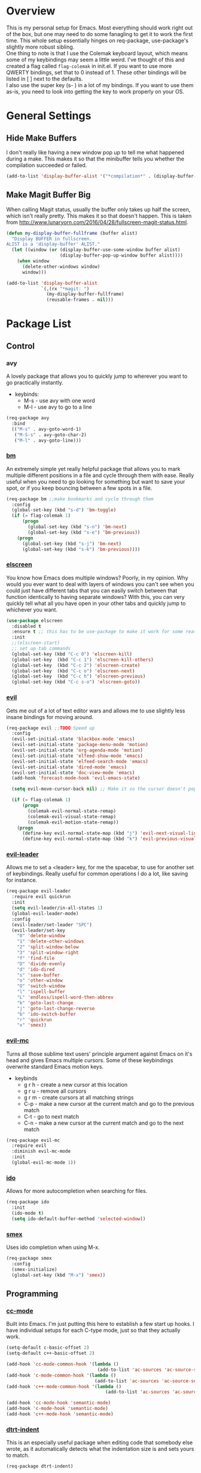 * Overview
This is my personal setup for Emacs. Most everything should work right out of the box, but one may need to do some fanagling to get it to work the first time.
This whole setup essentially hinges on req-package, use-package's slightly more robust sibling. \\
One thing to note is that I use the Colemak keyboard layout, which means some of my keybindings may seem a little weird. I've thought of this and created a flag called
=flag-colemak= in init.el. If you want to use more QWERTY bindings, set that to 0 instead of 1. These other bindings will be listed
in [ ] next to the defaults. \\
I also use the super key (s- ) in a lot of my bindings. If you want to use them as-is, you need to look into getting the key to work
properly on your OS.
* General Settings
** Hide Make Buffers
I don't really like having a new window pop up to tell me what happened during a make.
This makes it so that the minibuffer tells you whether the compilation succeeded or failed.

#+BEGIN_SRC emacs-lisp
  (add-to-list 'display-buffer-alist '("*compilation*" . (display-buffer-no-window)))
#+END_SRC
** Make Magit Buffer Big
When calling Magit status, usually the buffer only takes up half the screen, which isn't really pretty.
This makes it so that doesn't happen.
This is taken from http://www.lunaryorn.com/2016/04/28/fullscreen-magit-status.html.

#+BEGIN_SRC emacs-lisp
  (defun my-display-buffer-fullframe (buffer alist)
    "Display BUFFER in fullscreen.
  ALIST is a 'display-buffer' ALIST."
    (let ((window (or (display-buffer-use-some-window buffer alist)
                      (display-buffer-pop-up-window buffer alist))))
      (when window
        (delete-other-windows window)
        window)))

  (add-to-list 'display-buffer-alist
               `(,(rx "*magit: ")
                 (my-display-buffer-fullframe)
                 (reusable-frames . nil)))
#+END_SRC
* Package List
** Control
*** avy
A lovely package that allows you to quickly jump to wherever you want to go practically instantly.
- keybinds:
  + M-s - use avy with one word
  + M-l - use avy to go to a line
#+BEGIN_SRC emacs-lisp
  (req-package avy
    :bind
    (("M-s" . avy-goto-word-1)
     ("M-S-s" . avy-goto-char-2)
     ("M-l" . avy-goto-line)))
#+END_SRC
*** [[https://github.com/joodland/bm][bm]]
An extremely simple yet really helpful package that allows you to mark multiple different positions in a file and cycle through
them with ease. Really useful when you need to go looking for something but want to save your spot, or if you keep bouncing
between a few spots in a file.
#+BEGIN_SRC emacs-lisp
  (req-package bm ;;make bookmarks and cycle through them
    :config
    (global-set-key (kbd "s-d") 'bm-toggle)
    (if (= flag-colemak 1)
        (progn
          (global-set-key (kbd "s-n") 'bm-next)
          (global-set-key (kbd "s-e") 'bm-previous))
      (progn
        (global-set-key (kbd "s-j") 'bm-next)
        (global-set-key (kbd "s-k") 'bm-previous))))
#+END_SRC    
*** [[https://github.com/knu/elscreen][elscreen]]
You know how Emacs does multiple windows? Poorly, in my opinion. Why would you ever want to deal with layers of windows you 
can't see when you could just have different tabs that you can easily switch between that function identically to having
separate windows? With this, you can very quickly tell what all you have open in your other tabs and quickly jump to whichever
you want.
#+BEGIN_SRC emacs-lisp
  (use-package elscreen
    :disabled t
    :ensure t ;; this has to be use-package to make it work for some reason
    :init
    ;;(elscreen-start)
    ;; set up tab commands
    (global-set-key (kbd "C-c 0") 'elscreen-kill)
    (global-set-key  (kbd "C-c 1") 'elscreen-kill-others)
    (global-set-key  (kbd "C-c 2") 'elscreen-create)
    (global-set-key  (kbd "C-c o") 'elscreen-next)
    (global-set-key  (kbd "C-c h") 'elscreen-previous)
    (global-set-key (kbd "C-c s-o") 'elscreen-goto))
#+END_SRC
*** [[https://bitbucket.org/lyro/evil/wiki/Home][evil]]
Gets me out of a lot of text editor wars and allows me to use slightly less insane bindings for moving around.

#+BEGIN_SRC emacs-lisp
    (req-package evil ;;TODO Speed up
      :config
      (evil-set-initial-state 'blackbox-mode 'emacs)
      (evil-set-initial-state 'package-menu-mode 'motion)
      (evil-set-initial-state 'org-agenda-mode 'motion)
      (evil-set-initial-state 'elfeed-show-mode 'emacs)
      (evil-set-initial-state 'elfeed-search-mode 'emacs)
      (evil-set-initial-state 'dired-mode 'emacs)
      (evil-set-initial-state 'doc-view-mode 'emacs)
      (add-hook 'forecast-mode-hook 'evil-emacs-state)

      (setq evil-move-cursor-back nil) ;; Make it so the cursor doesn't pop back when leaving insert mode.

      (if (= flag-colemak 1)
          (progn
            (colemak-evil-normal-state-remap)
            (colemak-evil-visual-state-remap)
            (colemak-evil-motion-state-remap))
        (progn
          (define-key evil-normal-state-map (kbd "j") 'evil-next-visual-line)
          (define-key evil-normal-state-map (kbd "k") 'evil-previous-visual-line))))
#+END_SRC
*** [[https://github.com/cofi/evil-leader][evil-leader]]
Allows me to set a <leader> key, for me the spacebar, to use for another set of keybindings. Really useful for common operations
I do a lot, like saving for instance.

#+BEGIN_SRC emacs-lisp
  (req-package evil-leader
    :require evil quickrun
    :init
    (setq evil-leader/in-all-states 1)
    (global-evil-leader-mode)
    :config
    (evil-leader/set-leader "SPC")
    (evil-leader/set-key
      "0" 'delete-window
      "1" 'delete-other-windows
      "2" 'split-window-below
      "3" 'split-window-right
      "f" 'find-file
      "D" 'divide-evenly
      "d" 'ido-dired
      "s" 'save-buffer
      "o" 'other-window
      "O" 'switch-window
      "l" 'ispell-buffer
      "L" 'endless/ispell-word-then-abbrev
      "k" 'goto-last-change
      "j" 'goto-last-change-reverse
      "b" 'ido-switch-buffer
      "r" 'quickrun
      "x" 'smex))
#+END_SRC
*** [[https://github.com/gabesoft/evil-mc][evil-mc]]
Turns all those sublime text users' principle argument against Emacs on it's head and gives Emacs multiple cursors.
Some of these keybindings overwrite standard Emacs motion keys.
- keybinds
  + g r h - create a new cursor at this location
  + g r u - remove all cursors
  + g r m - create cursors at all matching strings
  + C-p - make a new cursor at the current match and go to the previous match
  + C-t - go to next match
  + C-n - make a new cursor at the current match and go to the next match
    
#+BEGIN_SRC emacs-lisp
  (req-package evil-mc
    :require evil
    :diminish evil-mc-mode
    :init
    (global-evil-mc-mode 1))
#+END_SRC
*** [[https://www.emacswiki.org/emacs/InteractivelyDoThings][ido]]
Allows for more autocompletion when searching for files.

#+BEGIN_SRC emacs-lisp
    (req-package ido
      :init
      (ido-mode t)
      (setq ido-default-buffer-method 'selected-window))
#+END_SRC
*** [[https://github.com/nonsequitur/smex][smex]]
Uses ido completion when using M-x.

#+BEGIN_SRC emacs-lisp
  (req-package smex
    :config
    (smex-initialize)
    (global-set-key (kbd "M-x") 'smex))
#+END_SRC
** Programming
*** [[https://www.emacswiki.org/emacs/CcMode][cc-mode]]
Built into Emacs. I'm just putting this here to establish a few start up hooks. I have individual setups for each C-type mode,
just so that they actually work.

#+BEGIN_SRC emacs-lisp
  (setq-default c-basic-offset 2)
  (setq-default c++-basic-offset 2)

  (add-hook 'cc-mode-common-hook '(lambda ()
                                    (add-to-list 'ac-sources 'ac-source-semantic)))
  (add-hook 'c-mode-common-hook '(lambda ()
                                   (add-to-list 'ac-sources 'ac-source-semantic)))
  (add-hook 'c++-mode-common-hook '(lambda ()
                                       (add-to-list 'ac-sources 'ac-source-semantic)))

  (add-hook 'cc-mode-hook 'semantic-mode)
  (add-hook 'c-mode-hook 'semantic-mode)
  (add-hook 'c++-mode-hook 'semantic-mode)

#+END_SRC
*** [[https://github.com/jscheid/dtrt-indent][dtrt-indent]]
This is an especially useful package when editing code that somebody else wrote, as it automatically detects what the
indentation size is and sets yours to match.

#+BEGIN_SRC emacs-lisp
  (req-package dtrt-indent)
#+END_SRC
*** [[https://github.com/lewang/fic-mode][fic-mode]]
Another tiny yet remarkably helpful package that just highlights keywords like TODO or FIXME in comments.
It is currently turned on in any prog-mode. Someday I should just write something like this myself, both for experience
and so that this doesn't keep slowing down my boot up time.

#+BEGIN_SRC emacs-lisp
  (req-package fic-mode
    :diminish fic-mode
    :config
    (add-hook 'prog-mode-hook 'fic-mode))
#+END_SRC
*** [[https://github.com/flycheck/flycheck][flycheck]]
A magic little syntax checker for various languages like C. It sets a compiler flag for gnu11, since my computer doesn't
compile for loops and the like by default for some reason. Triggered in any prog-mode.

#+BEGIN_SRC emacs-lisp
  (defun setup-flycheck-rtags ()
    (interactive)
    "Stolen from https://vxlabs.com/tag/rtags/."
    (flycheck-select-checker 'rtags)
    (setq-local flycheck-highlighting-mode nil)
    (setq-local flycheck-check-syntax-automatically nil))

  (req-package flycheck
    :require rtags
    :config
    (flycheck-set-checker-executable 'c/c++-gcc "/usr/bin/gcc")
    (setq flycheck-gcc-args "-std=gnu11")

    (when (require 'rtags nil :noerror)
      (require 'company)
      (define-key c-mode-base-map (kbd "s-n")
        (function rtags-find-symbol-at-point))
      (define-key c-mode-base-map (kbd "s-k")
        (function rtags-find-references-at-point))
      (rtags-enable-standard-keybindings)
      (setq rtags-autostart-diagnostics t)
      (rtags-diagnostics)
      (setq rtags-completions-enabled t)
      (push 'company-rtags company-backends)
      (global-company-mode t)
      (define-key c-mode-base-map (kbd "<C-tab>")
        (function company-complete))
      (require 'flycheck-rtags)
      (add-hook 'c-mode-common-hook #'setup-flycheck-rtags))

    (add-hook 'prog-mode-hook 'flycheck-mode))
#+END_SRC
*** [[https://github.com/leoliu/ggtags][ggtags]]
C/C++ program tagging. This allows one to easily jump around a program to definitions and usages of variables and functions.
- keybinds:
  + M-g M-g - go to either the definition or usage of the symbol at point
  + M-g r - return to the last point jumped from
    
#+BEGIN_SRC emacs-lisp
(req-package ggtags
  :diminish ggtags-mode
  :config
  (add-hook 'c-mode-hook #'ggtags-mode)
  (add-hook 'c++-mode-hook #'ggtags-mode)
  (add-hook 'cc-mode-hook #'ggtags-mode)
  (add-hook 'java-mode-hook #'ggtags-mode)
  (add-hook 'asm-mode-hook #'ggtags-mode)
  (define-key ggtags-mode-map (kbd "M-g M-g") #'ggtags-find-tag-dwim)
  (define-key ggtags-mode-map (kbd "M-g r") #'ggtags-prev-mark))
#+END_SRC
*** [[https://www.emacswiki.org/emacs/HideShow][hs]]
A very effective code folding package that is started in any prog-mode.
    
#+BEGIN_SRC emacs-lisp
  (add-hook 'hs-minor-mode-hook '(lambda () (diminish 'hs-minor-mode)))
  (add-hook 'prog-mode-hook 'hs-minor-mode)
  (global-set-key (kbd "C-c C-f") 'hs-toggle-hiding)
#+END_SRC
*** lisp-mode
Built into Emacs (or more specifically, builds Emacs) by default. Right now I'm just specifying .stumpwmrc should be in lisp mode.

#+BEGIN_SRC emacs-lisp
  (add-to-list 'auto-mode-alist '(".stumpwmrc" . lisp-mode))
#+END_SRC
*** [[https://www.emacswiki.org/emacs/MakefileMode][makefile-mode]]
Built into Emacs by default. I'm just adding Doxyfiles to make them more readable.

#+BEGIN_SRC emacs-lisp
  (add-to-list 'auto-mode-alist '("Doxyfile" . makefile-mode))
#+END_SRC
*** [[https://github.com/bbatsov/projectile][projectile]]
Helps finding files in a given project. I'm not entirely sure if or how this is working, so I'll fiddle around with it.

#+BEGIN_SRC emacs-lisp
  (req-package projectile
    :diminish projectile-mode
    :init
    (projectile-global-mode)
    (setq projectile-enable-caching t))
#+END_SRC
*** [[https://github.com/syohex/emacs-quickrun][quickrun]]
Ever wanted to just compile and run a program with one short keystroke? This allows you to do just that.

#+BEGIN_SRC emacs-lisp
  (add-hook 'prog-mode-hook
            '(lambda ()
               (require 'quickrun)
               (quickrun-add-command "c/gcc"
                                     '((:command . "gcc")
                                       (:exec . ("%c %o -std=gnu11 -o %e %s" "%e")))
                                     :override t)))
#+END_SRC
*** scheme-mode
A lot of these settings are from the default config for my CSSE304 class.
I am using petite chez as my interpereter, as it is required for the class.

#+BEGIN_SRC emacs-lisp
  (setq auto-mode-alist (cons '("\\.ss" . scheme-mode) auto-mode-alist))
  (setq scheme-program-name "petite")

  (put 'eval-when     'scheme-indent-function 1)
  (put 'set!          'scheme-indent-function 1)
  (put 'when          'scheme-indent-function 1)
  (put 'unless        'scheme-indent-function 1)
  (put 'record-case   'scheme-indent-function 1)
  (put 'c-record-case 'scheme-indent-function 1)
  (put 'variant-case  'scheme-indent-function 1)
  (put 'parameterize  'scheme-indent-function 1)
  (put 'call-with-values 'scheme-indent-function 1)
  (put 'extend-syntax 'scheme-indent-function 1)
  (put 'with          'scheme-indent-function 1)
  (put 'let        'scheme-indent-function 1)
  (put 'let-syntax    'scheme-indent-function 1)
  (put 'letrec-syntax 'scheme-indent-function 1)
  (put 'with-syntax   'scheme-indent-function 1)
  (put 'syntax-case   'scheme-indent-function 2)
  (put 'syntax  'scheme-indent-function 1)
  (put 'syntax-rules  'scheme-indent-function 1)
  (put 'foreign-procedure 'scheme-indent-function 1)
  (put 'set-top-level-value! 'scheme-indent-function 1)
  (put 'make-parameter 'scheme-indent-function 1)
  (put 'decompose     'scheme-indent-function 2)
  (put 'mvlet         'scheme-indent-function 1)
  (put 'mvlet*        'scheme-indent-function 1)
  (put 'state-case    'scheme-indent-function 1)
  (put 'foreach       'scheme-indent-function 1)
  (put 'vector-foreach 'scheme-indent-function 1)
  (put 'assert        'scheme-indent-function 1)
  (put 'fold-list     'scheme-indent-function 2)
  (put 'fold-vector   'scheme-indent-function 2)
  (put 'fold-count    'scheme-indent-function 2)
  (put 'on-error      'scheme-indent-function 1)
#+END_SRC
*** [[http://www.gnu.org/software/emacs/manual/html_node/semantic/index.html][semantic]]
Built into Emacs by default. Sets the refresh time and some keybinds.

#+BEGIN_SRC emacs-lisp
  (req-package semantic
    :init
    (global-semanticdb-minor-mode 1)
    (global-semantic-idle-scheduler-mode 1)
    (add-to-list 'semantic-default-submodes 'global-semantic-stickyfunc-mode)
    (global-set-key (kbd "M-g TAB") 'semantic-complete-analyze-inline)
    (global-set-key (kbd "M-g g") 'semantic-complete-jump-local))
#+END_SRC
*** stumpwm-mode
Since I use StumpWM, this should come in handy.

#+BEGIN_SRC emacs-lisp
  (req-package stumpwm-mode
    :config
    (add-to-list 'auto-mode-alist '(".stumpwmrc" . stumpwm-mode)))
#+END_SRC
** Usability
*** [[https://github.com/cdominik/cdlatex][cdlatex]]
Provides quick shortcuts for lots of long latex symbols. For example, `a turns into =\alpha=.

#+BEGIN_SRC emacs-lisp
(req-package cdlatex
  :diminish cdlatex-mode
  :require auctex)
#+END_SRC
*** [[https://github.com/mrkkrp/char-menu][char-menu]]
Allows you to build your own tree of special characters that can be accessed via an avy-menu...menu.
    
#+BEGIN_SRC emacs-lisp
  (req-package char-menu
    :init
    (setq char-menu '("‘’" "“”" "…" "⌊⌋" "⋀" "⋁" "√"))
    (global-set-key (kbd "M-i") 'char-menu))
#+END_SRC
*** [[https://github.com/darksmile/cheatsheet/][cheatsheet]]
Just shows a quick list of handwritten keybindings and descriptions that you can pull up whenever you want. This section
makes heavy usage of the =(substitute-command-keys)= function, which looks to see whatever the command is currently bound
to and uses its string. This means I don't have to rewrite this whenever I rebind keys.
    
#+BEGIN_SRC emacs-lisp
  (req-package cheatsheet ;;Allows you to make a small cheatsheet of different keyboard shortcuts.
    :requires avy semantic hs resize-window evil-mc flycheck
    :config
    (cheatsheet-add
     :group 'Motion
     :key (substitute-command-keys "\\[avy-goto-char-2]")
     :description "Jump to a 2-character sequence.")
    (cheatsheet-add
     :group 'Motion
     :key (substitute-command-keys "\\[avy-goto-line]")
     :description "Jump to a line.")
    (cheatsheet-add
     :group 'Tags
     :key "M-g M-g"
     :description "Jump to the definition of the symbol under the cursor.")
    (cheatsheet-add
     :group 'Tags
     :key "M-g r"
     :description "Jump back to the previous jump origin.")
    (cheatsheet-add
     :group 'Tags
     :key (substitute-command-keys "\\[semantic-complete-jump-local]")
     :description "Prompt for a function, then jump to the definition.")
    (cheatsheet-add
     :group 'Programming
     :key (substitute-command-keys "\\[hs-toggle-hiding]")
     :description "Toggle code folding.")
    (cheatsheet-add
     :group 'Common
     :key (substitute-command-keys "\\[resize-window]")
     :description "Enter resize-window mode.")
    (cheatsheet-add
     :group 'Multiple-Cursors
     :key (substitute-command-keys "\\[evil-mc-make-all-cursors]")
     :description "Create cursors at all matching strings.")
    (cheatsheet-add
     :group 'Multiple-Cursors
     :key (substitute-command-keys "\\[evil-mc-undo-all-cursors]")
     :description "Remove all cursors.")
    (cheatsheet-add
     :group 'Multiple-Cursors
     :key (substitute-command-keys "\\[evil-mc-make-cursor-here]")
     :description "Create a cursor at the current location.")
    (cheatsheet-add
     :group 'Multiple-Cursors
     :key (substitute-command-keys "\\[evil-mc-make-and-goto-next-match]")
     :description "Make a new cursor at the current match and go to the next match.")
    (cheatsheet-add
     :group 'Multiple-Cursors
     :key (substitute-command-keys "\\[evil-mc-skip-and-goto-next-match]")
     :description "Go to the next match.")
    (cheatsheet-add
     :group 'Multiple-Cursors
     :key (substitute-command-keys "\\[evil-mc-make-and-goto-prev-match]")
     :description "Make a new cursor at the current match and go to the previous match.")
    (cheatsheet-add
     :group 'Programming
     :key (substitute-command-keys "\\[flycheck-next-error]")
     :description "Go to the next error in this program.")
    (cheatsheet-add
     :group 'Common
     :key (substitute-command-keys "\\[flyspell-mode]")
     :description "Toggle flyspell mode in this buffer.")
    (global-set-key (kbd "C-h h") 'cheatsheet-show))
#+END_SRC
*** [[https://github.com/company-mode/company-mode][company]]
Autocomplete that goes with just about everything. This is currently enabled globally.

#+BEGIN_SRC emacs-lisp
  (req-package company ;;TODO Speed up
    :diminish company-mode
    :config
    (global-company-mode))
#+END_SRC
*** [[https://github.com/myrjola/diminish.el][diminish]]
Allows you to stop showing the name of specific minor modes.

#+BEGIN_SRC emacs-lisp
  (req-package diminish)
#+END_SRC
*** [[https://github.com/skeeto/elfeed][elfeed]]
An RSS reader that loads from elfeed.org. Basically I use it to check GitHub and various Emacs sites.
- keybinds:
  + g - (in elfeed mode) refresh the feed
  + r - (in elfeed mode) mark as read
  + u - (in elfeed mode) mark as unread
    
#+BEGIN_SRC emacs-lisp
  (req-package elfeed
    :config
    (global-set-key (kbd "s-l") 'elfeed))
#+END_SRC
*** [[https://github.com/remyhonig/elfeed-org][elfeed-org]]
Allows you to define your RSS feeds in an org file, which makes it so much more readable.

#+BEGIN_SRC emacs-lisp
  (req-package elfeed-org
    :require elfeed
    :config
    (elfeed-org))
#+END_SRC
*** [[https://github.com/lewang/flx][flx-ido]]
Does some nice fuzzy matching when looking for files or buffers.

#+BEGIN_SRC emacs-lisp
  (req-package flx-ido
    :init
    (ido-mode 1)
    (ido-everywhere 1)
    (flx-ido-mode 1)
    ;; disable ido faces to see flx highlights.
    (setq ido-enable-flex-matching t)
    (setq ido-use-faces nil))
#+END_SRC

*** [[https://www.emacswiki.org/emacs/FlySpell][flyspell]]
Built into Emacs by default. I only take this opportunity to set a quick keybind.

#+BEGIN_SRC emacs-lisp
  (req-package flyspell
    (global-set-key (kbd "C-c l") 'flyspell-mode))
#+END_SRC

*** [[https://github.com/cadadr/forecast.el][forecast]]
Shows the forecast for the next week in a new buffer. Perfect for when you haven't seen the light of day for a week.
This does need an API key that I have stored in another file (no, you can't have it).

#+BEGIN_SRC emacs-lisp
    (req-package forecast
      :init
      (setq forecast-latitude 39.4665
            forecast-longitude -87.4132
            forecast-city "Terre Haute"
            forecast-country "USA"
            forecast-units 'us)
      (load (locate-user-emacs-file "forecast-api-key.el"))
      (global-set-key (kbd "s-f") 'forecast))
#+END_SRC

*** [[https://github.com/syohex/emacs-git-gutter-fringe][git-gutter-fringe]]
When editing a file under version control, this shows little markers indicating if a line has been added, modified, or deleted.

#+BEGIN_SRC emacs-lisp
  (req-package git-gutter-fringe
    :diminish git-gutter-mode
    :init
    (global-git-gutter-mode 1))
#+END_SRC

*** [[https://github.com/dacap/keyfreq][keyfreq]]
Keeps track of all the commands you've used by frequency.

#+BEGIN_SRC emacs-lisp
    (req-package keyfreq
      :config
      (keyfreq-mode 1)
      (keyfreq-autosave-mode 1)
      (setq keyfreq-excluded-commands
            '(evil-next-visual-line
              evil-previous-visual-line
              evil-insert
              evil-normal-state
              evil-forward-char
              evil-backward-char
              save-buffer
              self-insert-command)))
#+END_SRC
*** [[https://github.com/magit/magit][magit]]
The best way to use git with Emacs. This also hooks into [[https://github.com/justbur/evil-magit][evil-magit]], which I may end up removing soon; it isn't working too well
with the Colemak layout.

#+BEGIN_SRC emacs-lisp
  (req-package magit ;;git porcelain
    :init
    (setq magit-restore-window-configuration t)
    (add-hook 'magit-mode-hook
              '(lambda ()
                 (require 'evil-magit)
                 (evil-motion-state)))
    (global-set-key (kbd "s-g") 'magit-status)
    (global-set-key (kbd "C-x M-g") 'magit-dispatch-popup))
#+END_SRC
*** mu4e
Email manager.
#+BEGIN_SRC emacs-lisp
  (setq mu4e-sent-messages-behavior 'sent
        mu4e-get-mail-command "fetchmail -d0"
        message-kill-buffer-on-exit t
        mu4e-view-show-images t
        mu4e-show-images t
        mu4e-view-image-max-width 800)


  ;; (setq mu4e-html2text-command "html2text -utf8 -width 72") ;; nil "Shel command that converts HTML
  ;; ref: http://emacs.stackexchange.com/questions/3051/how-can-i-use-eww-as-a-renderer-for-mu4e
  (defun my-render-html-message ()
    (let ((dom (libxml-parse-html-region (point-min) (point-max))))
      (erase-buffer)
      (shr-insert-document dom)
      (goto-char (point-min))))

  (setq mu4e-html2text-command 'my-render-html-message
        mu4e-view-prefer-html t
        message-send-mail-function 'smtpmail-send-it
        smtpmail-stream-type 'starttls
        smtpmail-starttls-credentials '(("exchange.rose-hulman.edu" 587 nil nil))
        smtpmail-default-smtp-server "exchange.rose-hulman.edu"
        smtpmail-smtp-server "exchange.rose-hulman.edu"
        smtpmail-smtp-service 587
        smtpmail-debug-info t)
#+END_SRC
*** [[http://orgmode.org/][org-mode]]
:PROPERTIES:
:ORDERED:  t
:END:
Built into Emacs by default, but I need to configure some of it, especially how the agenda works.

#+BEGIN_SRC emacs-lisp
  (setq org-startup-indented t)
  (setq org-agenda-include-diary t)
  (setq org-agenda-start-on-weekday nil)
  (setq org-ellipsis "…")
  (setq org-src-fontify-natively t)

  (add-hook 'org-mode-hook 'turn-on-org-cdlatex)
  (add-hook 'org-mode-hook 'org-preview-latex-fragment)
  (add-hook 'org-cdlatex-mode-hook (lambda () (diminish 'org-cdlatex-mode)))
  (add-hook 'org-indent-mode-hook (lambda () (diminish 'org-indent-mode)))
  (add-hook 'org-mode-hook (lambda () (local-set-key (kbd "C-c C-x M-l") (kbd "C-u C-u C-c C-x C-l"))))

  (global-set-key (kbd "C-c a") 'org-agenda)

  (setq org-agenda-files (list "~/homework/CSSE304.org" "~/homework/CSSE335.org" "~/homework/MA375.org" "~/homework/ECE332.org" "~/schedules/Y1/Q3.org" "~/planner.org"))

  (setq geiser-default-implementation 'petite)
  (org-babel-do-load-languages 'org-babel-load-languages '((scheme . t)))
#+END_SRC
*** [[https://github.com/dpsutton/resize-window][resize-window]]
Creates a new special mode where you can quickly resize any window using n-p-f-b. Makes it a lot easier to readjust things.

#+BEGIN_SRC emacs-lisp
  (req-package resize-window
    :init
    (global-set-key (kbd "C-S-r") 'resize-window))
#+END_SRC
*** [[https://github.com/Fuco1/smartparens][smartparens]]
Autobalances your parentheses as you type them. Great for Lisp programming.

#+BEGIN_SRC emacs-lisp
  (req-package smartparens
    :init
    (add-hook 'prog-mode-hook '(lambda ()
                                 (smartparens-mode 1))))
#+END_SRC
*** [[https://github.com/dimitri/switch-window][switch-window]]
Makes life so much easier when you have multiple windows open. Just hit one keyboard shortcut, press the number screen you want,
and you're there.

#+BEGIN_SRC emacs-lisp
  (req-package switch-window
    (global-set-key (kbd "s-o") 'switch-window))
#+END_SRC
*** [[https://www.emacswiki.org/emacs/UndoTree][undo-tree]]
Shows a visual representation of your undo history as an easily navigable tree.

#+BEGIN_SRC emacs-lisp
  (req-package undo-tree
    :diminish undo-tree-mode)
#+END_SRC
*** [[https://github.com/capitaomorte/yasnippet][yasnippet]]
The basically necessary snippet package. Allows you to use little snippets that expand out to save a lot of typing.
I have yasnippet to load only when opening this session's first programming file, since it takes quite a while to load on
start up.

#+BEGIN_SRC emacs-lisp
  (req-package yasnippet
    :diminish yas-minor-mode
    :config
    (defvar yas-loaded 0)
    (add-hook 'prog-mode-hook 'yas-minor-mode)
    (add-hook 'prog-mode-hook
              '(lambda ()
                 (when (= yas-loaded 1)
                       (setq yas-loaded 1)
                       (yas-reload-all)))))
#+END_SRC
** Visuals
*** [[https://github.com/ankurdave/color-identifiers-mode][color-identifiers-mode]]
This makes programming files so much prettier and colorful, as it extrapolates colors from your current theme and color codes
all of your defined variables accordingly. This makes it easier to see where things are being used as well as a good syntax
checker to show that you spelled the variable correctly.

#+BEGIN_SRC emacs-lisp
  (req-package color-identifiers-mode
    :diminish color-identifiers-mode
    :config
    (global-color-identifiers-mode))
#+END_SRC
*** [[https://github.com/lunaryorn/fancy-battery.el][fancy-battery]]
Shows the current battery level as colored text in the mode line. Really nice since I start Emacs full screen and can't see
the OS's battery display.

#+BEGIN_SRC emacs-lisp
  (req-package fancy-battery)
#+END_SRC
*** [[https://github.com/oneKelvinSmith/monokai-emacs][monokai-theme]]
My personal theme of choice.

#+BEGIN_SRC emacs-lisp
  (req-package monokai-theme
    :require fic-mode
    :init
    (load-theme 'monokai))
#+END_SRC
*** [[https://github.com/sabof/org-bullets][org-bullets]]
Turn org-mode bullets into fancy utf-8 symbols that make them look so much prettier. Sorry if your browser can't see some
of the beautiful symbols. Take my word for it, they're just fancy bullets.

#+BEGIN_SRC emacs-lisp
  (req-package org-bullets
    :init
    (setq org-bullets-bullet-list
          '("◉" "◎" "⚫" "○" "►" "◇"))
    :config
    (add-hook 'org-mode-hook (lambda () (org-bullets-mode 1))))
#+END_SRC
*** [[https://www.emacswiki.org/emacs/PrettySymbol][prettify-symbols-mode]]
Built into Emacs by default. This essentially changes a few keywords into pretty symbols, like changing lambda to λ in Lisp.

#+BEGIN_SRC emacs-lisp
  (req-package prettify-symbols-mode
    :init
    (global-prettify-symbols-mode 1))
#+END_SRC
*** [[https://github.com/raugturi/powerline-evil][powerline-evil]]
Makes the mode line look better as well as makes it so much easier to tell which evil state I'm in.

#+BEGIN_SRC emacs-lisp
  (req-package powerline-evil
    :init
    (powerline-evil-center-color-theme)
    (setq powerline-default-separator nil)
    (display-time-mode nil))
#+END_SRC
*** [[https://github.com/Fanael/rainbow-delimiters][rainbow-delimeters]]
This package recolors parentheses, braces, and brackets in matching pairs. This makes programming so much eaier and prettier.

#+BEGIN_SRC emacs-lisp
  (req-package rainbow-delimiters
    :config
    (add-hook 'prog-mode-hook 'rainbow-delimiters-mode))
#+END_SRC
*** [[https://github.com/Benaiah/seethru][seethru]]
Allows easy and quick changes to a frame's transparency. I can probably reverse engineer this to avoid the overhead of
the full package.

#+BEGIN_SRC emacs-lisp
  (req-package seethru
    :init
    (seethru 90))
#+END_SRC
* Bucket List
Things I'd like to fix/improve when I have the time and know-how.

** Cool Packages
- https://github.com/hlissner/evil-multiedit
  - alternative to evil-mc that may be better
- https://github.com/noctuid/general.el
  - alternative to evil-leader that has more flexibility and isn't tied to evil
** Adjust More Bindings to Colemak
- make C-n/C-e be page down/up
- get avy-menu to use Colemak home row
** Java
- find a nice syntax checker
** Loadup Speed
- figure out why it takes at least 10 seconds to start up
** Colored elscreen Tabs
- I'm a sucker for colorful things
** Clean Up Mode Line
- there are currently lots of things that are smooshed to the right side, I'd like to make it a little prettier
** Better IDE-style things?
- maybe [[http://alexott.net/en/writings/emacs-devenv/EmacsCedet.html][CEDET]] or irony?
  
